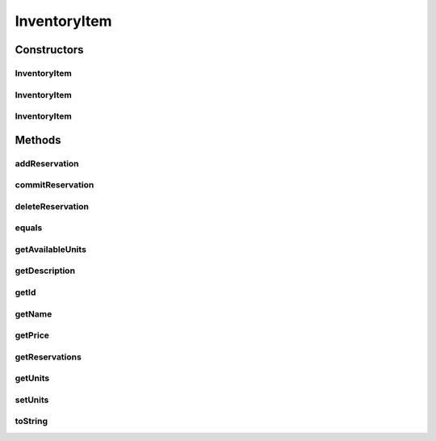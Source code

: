 .. java:import:: java.util ArrayList

.. java:import:: java.util List

.. java:import:: javax.persistence CascadeType

.. java:import:: javax.persistence Column

.. java:import:: javax.persistence Entity

.. java:import:: javax.persistence GeneratedValue

.. java:import:: javax.persistence Id

.. java:import:: javax.persistence OneToMany

.. java:import:: javax.persistence Table

.. java:import:: org.hibernate.annotations GenericGenerator

.. java:import:: com.fasterxml.jackson.annotation JsonCreator

.. java:import:: com.fasterxml.jackson.annotation JsonIgnore

.. java:import:: com.fasterxml.jackson.annotation JsonProperty

InventoryItem
=============

.. java:package:: de.unistuttgart.t2.inventory.repository
   :noindex:

.. java:type:: @Entity @Table public class InventoryItem

   A Product in the inventory. Each product has some describing attributes such as a name, a description and a price, as well as the number of units in stock. If a user placed units of product in their cart, that product has some reservations attached. The actual number of unit in stock shall only ever be changed by committing reservations (c.f. \ :java:ref:`InventoryItem.commitReservation(String)`\ })

   :author: maumau

Constructors
------------
InventoryItem
^^^^^^^^^^^^^

.. java:constructor:: public InventoryItem()
   :outertype: InventoryItem

   because spring framework wants this.

InventoryItem
^^^^^^^^^^^^^

.. java:constructor:: public InventoryItem(String id, String name, String description, int units, double price)
   :outertype: InventoryItem

InventoryItem
^^^^^^^^^^^^^

.. java:constructor:: @JsonCreator public InventoryItem(String id, String name, String description, int units, double price, List<Reservation> reservations)
   :outertype: InventoryItem

Methods
-------
addReservation
^^^^^^^^^^^^^^

.. java:method:: public void addReservation(String sessionId, int unitsToReserve)
   :outertype: InventoryItem

   Add to or updated the products reservations. If a reservation for the given \ ``sessionId``\  already exists, the existing reservation is updated, otherwise a new reservation is added. However, a reservation is only added or updated reservations if enough products are available.

   :param sessionId: to identify user
   :param unitsToReserve: number of units to reserve
   :throws IllegalArgumentException: if not enough units available or otherwise illegal arguments

commitReservation
^^^^^^^^^^^^^^^^^

.. java:method:: public void commitReservation(String sessionId)
   :outertype: InventoryItem

   remove a reservation and decrease units in stock. always use this operation to decrease the the number of unit in stock.

   :param sessionId: to identify the reservation to be committed

deleteReservation
^^^^^^^^^^^^^^^^^

.. java:method:: public void deleteReservation(String sessionId)
   :outertype: InventoryItem

   :param sessionId:

equals
^^^^^^

.. java:method:: @Override public boolean equals(Object o)
   :outertype: InventoryItem

getAvailableUnits
^^^^^^^^^^^^^^^^^

.. java:method:: @JsonIgnore public int getAvailableUnits()
   :outertype: InventoryItem

   Calculate the number of available units. The number of available units is \ ``units in stock - sum of reserved units``\

   :throws IllegalStateException: if the reservations are too much.
   :return: number of not yet reserved units of this product

getDescription
^^^^^^^^^^^^^^

.. java:method:: public String getDescription()
   :outertype: InventoryItem

getId
^^^^^

.. java:method:: public String getId()
   :outertype: InventoryItem

getName
^^^^^^^

.. java:method:: public String getName()
   :outertype: InventoryItem

getPrice
^^^^^^^^

.. java:method:: public double getPrice()
   :outertype: InventoryItem

getReservations
^^^^^^^^^^^^^^^

.. java:method:: public List<Reservation> getReservations()
   :outertype: InventoryItem

getUnits
^^^^^^^^

.. java:method:: public int getUnits()
   :outertype: InventoryItem

setUnits
^^^^^^^^

.. java:method:: public void setUnits(int units)
   :outertype: InventoryItem

   set the units. cannot be used to decrease the number of units.

   :param units: new number of unit in stock

toString
^^^^^^^^

.. java:method:: @Override public String toString()
   :outertype: InventoryItem

